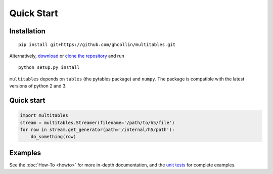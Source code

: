 Quick Start
***********

Installation
============

::

    pip install git+https://github.com/ghcollin/multitables.git

Alternatively, `download <https://github.com/ghcollin/multitables/archive/master.zip>`_
or `clone the repository <https://github.com/ghcollin/multitables>`_ and run

::

    python setup.py install

``multitables`` depends on ``tables`` (the pytables package) and
``numpy``. The package is compatible with the latest versions of python
2 and 3.

Quick start
===========

.. code:: python

    import multitables
    stream = multitables.Streamer(filename='/path/to/h5/file')
    for row in stream.get_generator(path='/internal/h5/path'):
        do_something(row)

Examples
========

See the :doc:`How-To <howto>` for more in-depth documentation, and the
`unit tests <https://github.com/ghcollin/multitables/blob/master/multitables_test.py>`_ for complete examples.